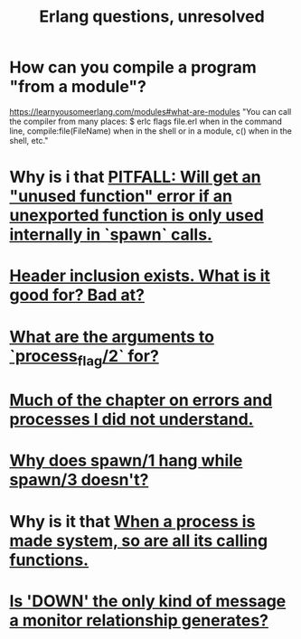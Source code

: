 :PROPERTIES:
:ID:       77a1ba6e-d657-4579-afe7-d5a95ce7bb74
:END:
#+title: Erlang questions, unresolved
* How can you compile a program "from a module"?
  https://learnyousomeerlang.com/modules#what-are-modules
  "You can call the compiler from many places: $ erlc flags file.erl when in the command line, compile:file(FileName) when in the shell or in a module, c() when in the shell, etc."
* Why is i that [[id:209c4447-0e85-47dd-b77d-1e759faaf10b][PITFALL: Will get an "unused function" error if an unexported function is only used internally in `spawn` calls.]]
* [[id:b2d67f91-7509-45ca-bfd9-77fe1aaff43e][Header inclusion exists. What is it good for? Bad at?]]
* [[id:4f24a108-e586-4ca6-b5aa-68bd283197bb][What are the arguments to `process_flag/2` for?]]
* [[id:4513bc08-e581-4009-b992-7b1e3c903c9a][Much of the chapter on errors and processes I did not understand.]]
* [[id:f959b645-fcf5-4154-abf7-1eb2f5b039d4][Why does spawn/1 hang while spawn/3 doesn't?]]
* Why is it that [[id:78a858b9-cc4b-4902-bcb3-2c6ebec287df][When a process is made system, so are all its calling functions.]]
* [[id:cac7b800-f386-47e0-9cde-0e7cba38c718][Is 'DOWN' the only kind of message a monitor relationship generates?]]
